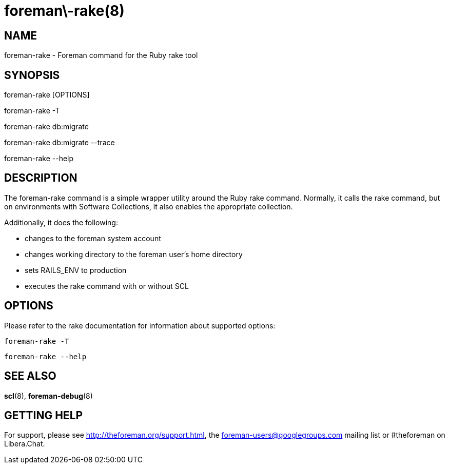 foreman\-rake(8)
================
:man source:  foreman-rake
:man manual:  Foreman Manual

NAME
----
foreman-rake - Foreman command for the Ruby rake tool

SYNOPSIS
--------
foreman-rake [OPTIONS]

foreman-rake -T

foreman-rake db:migrate

foreman-rake db:migrate --trace

foreman-rake --help

DESCRIPTION
-----------

The foreman-rake command is a simple wrapper utility around the Ruby rake
command. Normally, it calls the rake command, but on environments with Software
Collections, it also enables the appropriate collection.

Additionally, it does the following:

- changes to the foreman system account
- changes working directory to the foreman user's home directory
- sets RAILS_ENV to production
- executes the rake command with or without SCL

OPTIONS
-------

Please refer to the rake documentation for information about supported options:

    foreman-rake -T

    foreman-rake --help

SEE ALSO
--------

*scl*(8), *foreman-debug*(8)

GETTING HELP
------------

For support, please see http://theforeman.org/support.html, the
foreman-users@googlegroups.com mailing list or #theforeman on Libera.Chat.
